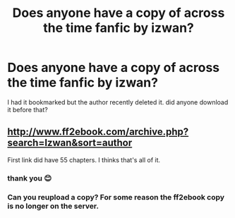 #+TITLE: Does anyone have a copy of across the time fanfic by izwan?

* Does anyone have a copy of across the time fanfic by izwan?
:PROPERTIES:
:Author: Eisen_Fiend
:Score: 3
:DateUnix: 1593842915.0
:DateShort: 2020-Jul-04
:FlairText: Request
:END:
I had it bookmarked but the author recently deleted it. did anyone download it before that?


** [[http://www.ff2ebook.com/archive.php?search=Izwan&sort=author]]

First link did have 55 chapters. I thinks that's all of it.
:PROPERTIES:
:Author: kprasad13
:Score: 1
:DateUnix: 1593882066.0
:DateShort: 2020-Jul-04
:END:

*** thank you 😊
:PROPERTIES:
:Author: Eisen_Fiend
:Score: 1
:DateUnix: 1593882476.0
:DateShort: 2020-Jul-04
:END:


*** Can you reupload a copy? For some reason the ff2ebook copy is no longer on the server.
:PROPERTIES:
:Author: Valariandic
:Score: 1
:DateUnix: 1604236249.0
:DateShort: 2020-Nov-01
:END:
